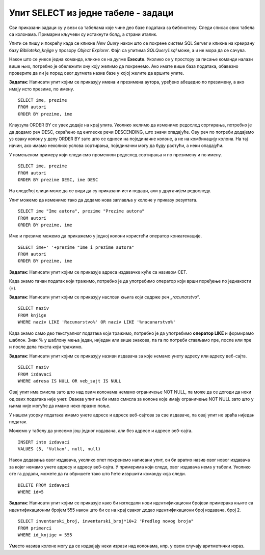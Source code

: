 Упит SELECT из једне табеле - задаци
====================================

.. suggestionnote:: 

    Следе примери проблема који се решавају помоћу упита SELECT. Посебно ћемо обратити пажњу на реалне животне ситуације у којима нам је важно да брзо и поуздано обрадимо податке који су сачувани у бази, и како од тих ситуација формирамо конкретан задатак који се решава писањем упита.  

    Кроз урађене примере ћемо се потрудити да обновимо најважније неопходно да се пишу добри упити. Могућности упита SELECT су, наравно, много веће и кроз наредне лекције ћемо погледати још неке опције за претрагу и формирање резултата.

    У примерима који следе нема спајања табела, тј. подаци се узимају из по једне табеле. 

    Приказани примери могу да буду садржани, у виду угњеждених упита, у програмима помоћу којих приступамо бази података. Касније у материјалима ћемо неке од њих и употребити унутар програмског кода писаног другим програмским језиком. 

Сви приказани задаци су у вези са табелама које чине део базе података за библиотеку. Следи списак свих табела са колонама. Примарни кључеви су истакнути болд, а страни италик. 

.. image:: ../../_images/slika_111c.jpg
    :width: 400
    :align: center

Упити се пишу и покрећу када се кликне *New Query* након што се покрене систем SQL Server и кликне на креирану базу *Biblioteka_knjige* у прозору *Object Explorer*. Фајл са упитима *SQLQuery1.sql* може, а и не мора да се сачува.

Након што се унесе једна команда, кликне се на дугме **Execute**. Уколико се у простору за писање команди налази више њих, потребно је обележити ону коју желимо да покренемо. Ако имате више база података, обавезно проверите да ли је поред овог дугмета назив базе у којој желите да вршите упите. 

.. image:: ../../_images/slika_112b.jpg
    :width: 400
    :align: center

.. questionnote::

    1. Библиотеци је потребан списак свих аутора. Ради лакшег прегледања списка, важно је да списак буде уређен абецедно.

**Задатак**: Написати упит којим се приказују имена и презимена аутора, уређено абецедно по презимену, а ако имају исто презиме, по имену.


::
        
    SELECT ime, prezime
    FROM autori
    ORDER BY prezime, ime

.. image:: ../../_images/slika_112c.jpg
    :width: 350
    :align: center

Клаузула ORDER BY се увек додаје на крај упита. Уколико желимо да изменимо редослед сортирања, потребно је да додамо реч DESC, скраћено од енглеске речи DESCENDING, што значи опадајуће. Ову реч по потреби додајемо уз сваку колону у делу ORDER BY зато што се односи на појединачне колоне, а не на комбинацију колона. На тај начин, ако имамо неколико услова сортирања, појединачни могу да буду растући, а неки опадајући. 

У измењеном примеру који следи смо променили редослед сортирања и по презимену и по имену. 

::

    SELECT ime, prezime
    FROM autori
    ORDER BY prezime DESC, ime DESC

На следећој слици може да се види да су приказани исти подаци, али у другачијем редоследу. 

.. image:: ../../_images/slika_112d.jpg
    :width: 350
    :align: center

Упит можемо да изменимо тако да додамо нова заглавља у колоне у приказу резултата.

::

    SELECT ime "Ime autora", prezime "Prezime autora"
    FROM autori
    ORDER BY prezime, ime

Име и презиме можемо да прикажемо у једној колони користећи оператор конкатенације. 
::

    SELECT ime+' '+prezime "Ime i prezime autora"
    FROM autori
    ORDER BY prezime, ime

.. image:: ../../_images/slika_112e.jpg
    :width: 400
    :align: center

.. questionnote::

    2. Библиотека планира да набави још књига у издању издавачке куће СЕТ. Да би могли да пошаљу наруџбеницу, потребна им је адреса те издавачке куће.  

**Задатак**: Написати упит којим се приказује адреса издавачке куће са називом СЕТ. 

.. image:: ../../_images/slika_112f.jpg
    :width: 350
    :align: center

Када знамо тачан податак који тражимо, потребно је да употребимо оператор који врши поређење по једнакости (=).

.. questionnote::

    3. Члан је дошао у библиотеку и жели да узме неку књигу из рачунарства. Не зна тачан назив књиге која му треба, па пита библиотекара које све књиге имају на тему рачунарства.  

**Задатак**: Написати упит којим се приказују наслови књига који садрже реч *„racunarstvo“*.

.. infonote::

    НАПОМЕНА: Да би се избегли могући проблеми са нашим словима, ћириличним и латиничним, за податке у бази се свуда у овим материјалима користите слова енглеске абецеде, такозвана шишана латиница.

::

    SELECT naziv
    FROM knjige
    WHERE naziv LIKE 'Racunarstvo%' OR naziv LIKE '%racunarstvo%'

.. image:: ../../_images/slika_112g.jpg
    :width: 500
    :align: center

Када знамо само део текстуалног података који тражимо, потребно је да употребимо **оператор LIKE** и формирамо шаблон. Знак % у шаблону мења један, ниједан или више знакова, па га по потреби стављамо пре, после или пре и после дела текста који тражимо.  

.. questionnote::

    4. Библиотека жели да допуни своју базу података и унесе адресе и веб-сајтове за све издавачке куће са којима сарађује, па је важно да се провери који им подаци недостају да би знали које издавачке куће да контактирају да би набавили потребне податке. 

**Задатак**: Написати упит којим се приказују називи издавача за које немамо унету адресу или адресу веб-сајта.  

:: 

    SELECT naziv
    FROM izdavaci
    WHERE adresa IS NULL OR veb_sajt IS NULL

Овај упит има смисла зато што над овим колонама немамо ограничење NOT NULL, па може да се догоди да неки од ових података није унет. Овакав упит не би имао смисла за колоне које имају ограничење NOT NULL зато што у њима није могуће да имамо неко празно поље. 

У нашем узорку података имамо унете адресе и адресе веб-сајтова за све издаваче, па овај упит не враћа ниједан податак. 

Можемо у табелу да унесемо још једног издавача, али без адресе и адресе веб-сајта. 

::

    INSERT into izdavaci
    VALUES (5, 'Vulkan', null, null)

Након додавања овог издавача, уколико опет покренемо написани упит, он би вратио назив овог новог издавача за којег немамо унете адресу и адресу веб-сајта. У примерима који следе, овог издавача нема у табели. Уколико сте га додали, можете да га обришете тако што ћете извршити команду која следи. 

::

    DELETE FROM izdavaci
    WHERE id=5

.. infonote::

    Празно поље, тј. NULL поље, нема никакву вредност и посматра се као показивач на „ништа“, па су потребни посебни оператори IS NULL и IS NOT NULL да би се проверило да ли је поље празно или није. Није могуће користити оператор који пореди по једнакости (=).

.. questionnote::

    5. Потребно је да се измене инвентарски бројеви књига тако да садрже више цифара, што ће омогућити да се њима обележи већи број књига. Да би се задржао систем обележавања који већ постоји, основна идеја је да се постојећи инвентарски бројеви само мало измене. Један од предлога је да се на крај сваког примерка књиге неког издавача дода идентификациони број издавача. Пре него што се финално усвоји предлог и измене идентификациони бројеви постојећих књига, библиотека жели да на примеру једне књиге и њених примерака види како би та измена изгледала. За тај пример су узели књигу са идентификационим бројем 555, чији издавач има идентификациони број 2. 

**Задатак**: Написати упит којим се приказује како би изгледали нови идентификациони бројеви примерака књиге са идентификационим бројем 555 након што би се на крај сваког додао идентификациони број издавача, број 2.

::

    SELECT inventarski_broj, inventarski_broj*10+2 "Predlog novog broja"
    FROM primerci 
    WHERE id_knjige = 555

.. image:: ../../_images/slika_112h.jpg
    :width: 600
    :align: center

Уместо назива колоне могу да се издвајају неки изрази над колонама, нпр. у овом случају аритметички израз. 

